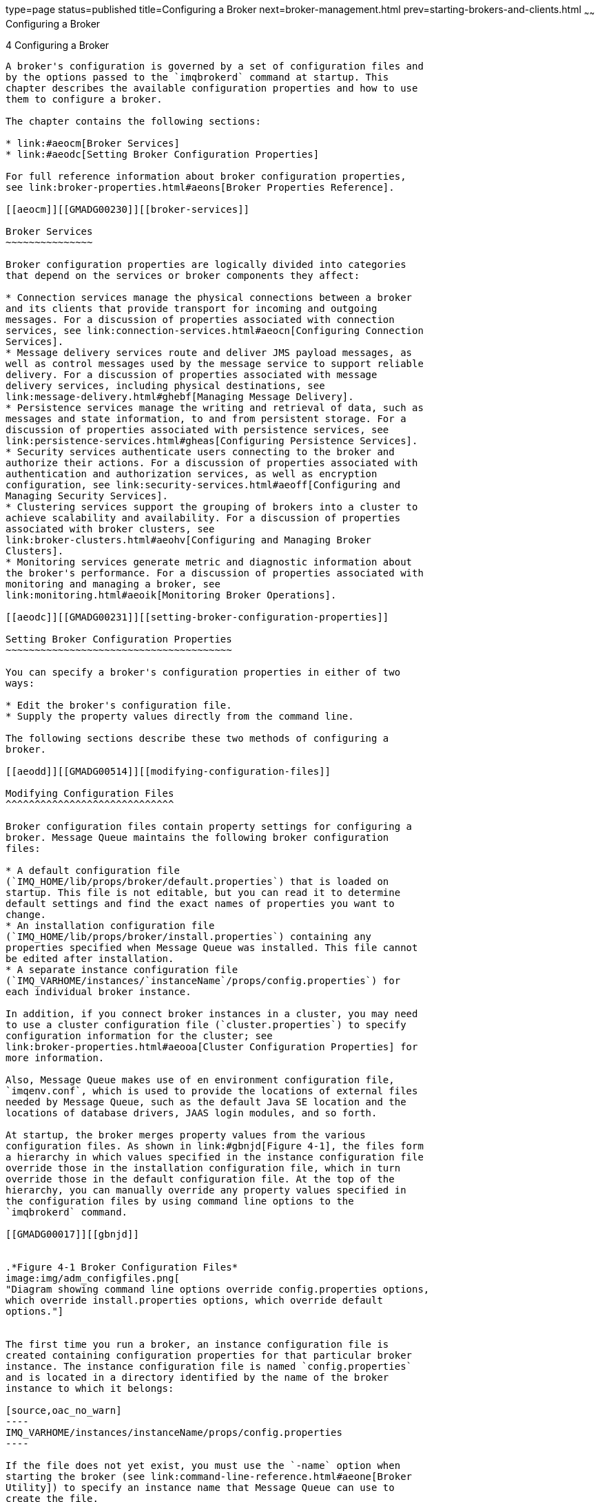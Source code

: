 type=page
status=published
title=Configuring a Broker
next=broker-management.html
prev=starting-brokers-and-clients.html
~~~~~~
Configuring a Broker
====================

[[GMADG00035]][[aeocl]]


[[configuring-a-broker]]
4 Configuring a Broker
----------------------

A broker's configuration is governed by a set of configuration files and
by the options passed to the `imqbrokerd` command at startup. This
chapter describes the available configuration properties and how to use
them to configure a broker.

The chapter contains the following sections:

* link:#aeocm[Broker Services]
* link:#aeodc[Setting Broker Configuration Properties]

For full reference information about broker configuration properties,
see link:broker-properties.html#aeons[Broker Properties Reference].

[[aeocm]][[GMADG00230]][[broker-services]]

Broker Services
~~~~~~~~~~~~~~~

Broker configuration properties are logically divided into categories
that depend on the services or broker components they affect:

* Connection services manage the physical connections between a broker
and its clients that provide transport for incoming and outgoing
messages. For a discussion of properties associated with connection
services, see link:connection-services.html#aeocn[Configuring Connection
Services].
* Message delivery services route and deliver JMS payload messages, as
well as control messages used by the message service to support reliable
delivery. For a discussion of properties associated with message
delivery services, including physical destinations, see
link:message-delivery.html#ghebf[Managing Message Delivery].
* Persistence services manage the writing and retrieval of data, such as
messages and state information, to and from persistent storage. For a
discussion of properties associated with persistence services, see
link:persistence-services.html#gheas[Configuring Persistence Services].
* Security services authenticate users connecting to the broker and
authorize their actions. For a discussion of properties associated with
authentication and authorization services, as well as encryption
configuration, see link:security-services.html#aeoff[Configuring and
Managing Security Services].
* Clustering services support the grouping of brokers into a cluster to
achieve scalability and availability. For a discussion of properties
associated with broker clusters, see
link:broker-clusters.html#aeohv[Configuring and Managing Broker
Clusters].
* Monitoring services generate metric and diagnostic information about
the broker's performance. For a discussion of properties associated with
monitoring and managing a broker, see
link:monitoring.html#aeoik[Monitoring Broker Operations].

[[aeodc]][[GMADG00231]][[setting-broker-configuration-properties]]

Setting Broker Configuration Properties
~~~~~~~~~~~~~~~~~~~~~~~~~~~~~~~~~~~~~~~

You can specify a broker's configuration properties in either of two
ways:

* Edit the broker's configuration file.
* Supply the property values directly from the command line.

The following sections describe these two methods of configuring a
broker.

[[aeodd]][[GMADG00514]][[modifying-configuration-files]]

Modifying Configuration Files
^^^^^^^^^^^^^^^^^^^^^^^^^^^^^

Broker configuration files contain property settings for configuring a
broker. Message Queue maintains the following broker configuration
files:

* A default configuration file
(`IMQ_HOME/lib/props/broker/default.properties`) that is loaded on
startup. This file is not editable, but you can read it to determine
default settings and find the exact names of properties you want to
change.
* An installation configuration file
(`IMQ_HOME/lib/props/broker/install.properties`) containing any
properties specified when Message Queue was installed. This file cannot
be edited after installation.
* A separate instance configuration file
(`IMQ_VARHOME/instances/`instanceName`/props/config.properties`) for
each individual broker instance.

In addition, if you connect broker instances in a cluster, you may need
to use a cluster configuration file (`cluster.properties`) to specify
configuration information for the cluster; see
link:broker-properties.html#aeooa[Cluster Configuration Properties] for
more information.

Also, Message Queue makes use of en environment configuration file,
`imqenv.conf`, which is used to provide the locations of external files
needed by Message Queue, such as the default Java SE location and the
locations of database drivers, JAAS login modules, and so forth.

At startup, the broker merges property values from the various
configuration files. As shown in link:#gbnjd[Figure 4-1], the files form
a hierarchy in which values specified in the instance configuration file
override those in the installation configuration file, which in turn
override those in the default configuration file. At the top of the
hierarchy, you can manually override any property values specified in
the configuration files by using command line options to the
`imqbrokerd` command.

[[GMADG00017]][[gbnjd]]


.*Figure 4-1 Broker Configuration Files*
image:img/adm_configfiles.png[
"Diagram showing command line options override config.properties options,
which override install.properties options, which override default
options."]


The first time you run a broker, an instance configuration file is
created containing configuration properties for that particular broker
instance. The instance configuration file is named `config.properties`
and is located in a directory identified by the name of the broker
instance to which it belongs:

[source,oac_no_warn]
----
IMQ_VARHOME/instances/instanceName/props/config.properties
----

If the file does not yet exist, you must use the `-name` option when
starting the broker (see link:command-line-reference.html#aeone[Broker
Utility]) to specify an instance name that Message Queue can use to
create the file.


[NOTE]
=======================================================================

The `instances/`instanceName directory and the instance configuration
file are owned by the user who initially started the corresponding
broker instance by using the `imqbrokerd -name` brokerName option. The
broker instance must always be restarted by that same user.

=======================================================================


The instance configuration file is maintained by the broker instance and
is modified when you make configuration changes using Message Queue
administration utilities. You can also edit an instance configuration
file by hand. To do so, you must be the owner of the
`instances/`instanceName directory or log in as the root user to change
the directory's access privileges.

The broker reads its instance configuration file only at startup. To
effect any changes to the broker's configuration, you must shut down the
broker and then restart it. Property definitions in the
`config.properties` file (or any configuration file) use the following
syntax:

[source,oac_no_warn]
----
propertyName=value [ [,value1] … ]
----

For example, the following entry specifies that the broker will hold up
to 50,000 messages in memory and persistent storage before rejecting
additional messages:

[source,oac_no_warn]
----
imq.system.max_count=50000
----

The following entry specifies that a new log file will be created once a
day (every 86,400 seconds):

[source,oac_no_warn]
----
imq.log.file.rolloversecs=86400
----

See link:#aeocm[Broker Services] and
link:broker-properties.html#aeons[Broker Properties Reference] for
information on the available broker configuration properties and their
default values.

[[aeodf]][[GMADG00515]][[setting-configuration-properties-from-the-command-line]]

Setting Configuration Properties from the Command Line
^^^^^^^^^^^^^^^^^^^^^^^^^^^^^^^^^^^^^^^^^^^^^^^^^^^^^^

You can enter broker configuration properties from the command line when
you start a broker, or afterward.

At startup time, you use the Broker utility (`imqbrokerd`) to start a
broker instance. Using the command's `-D` option, you can specify any
broker configuration property and its value; see
link:starting-brokers-and-clients.html#aeoby[Starting Brokers] and
link:command-line-reference.html#aeone[Broker Utility] for more
information. If you start the broker as a Windows service, using the
Service Administrator utility (`imqsvcadmin`), you use the `-args`
option to specify startup configuration properties; see
link:command-line-reference.html#aeonq[Service Administrator Utility].

You can also change certain broker configuration properties while a
broker is running. To modify the configuration of a running broker, you
use the Command utility's `imqcmd` `update` `bkr` command; see
link:broker-management.html#aeodx[Updating Broker Properties] and
link:command-line-reference.html#aeong[Broker Management].


